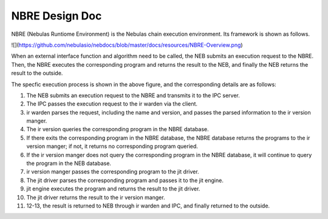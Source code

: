 NBRE Design Doc
===============

NBRE (Nebulas Runtiome Environment) is the Nebulas chain execution environment.
Its framework is shown as follows.

![](https://github.com/nebulasio/nebdocs/blob/master/docs/resources/NBRE-Overview.png)

When an external interface function and algorithm need to be called, the NEB submits an execution request to the NBRE.
Then, the NBRE executes the corresponding program and returns the result to the NEB, and finally the NEB returns the result to the outside.

The specfic execution process is shown in the above figure, and the corresponding details are as follows:

1. The NEB submits an execution request to the NBRE and transmits it to the IPC server.

2. The IPC passes the execution request to the ir warden via the client.

3. ir warden parses the request, including the name and version, and passes the parsed information to the ir version manger.

4. The ir version queries the corresponding program in the NBRE database.

5. If there exits the corresponding program in the NBRE database, the NBRE database returns the programs to the ir version manger; if not, it returns no corresponding program queried.

6. If the ir version manger does not query the corresponding program in the NBRE database, it will continue to query the program in the NEB database.

7. ir version manger passes the corresponding program to the jit driver.

8. The jit driver parses the corresponding program and passes it to the jit engine.

9. jit engine executes the program and returns the result to the jit driver.

10. The jit driver returns the result to the ir version manger.

11. 12-13, the result is returned to NEB through ir warden and IPC, and finally returned to the outside.